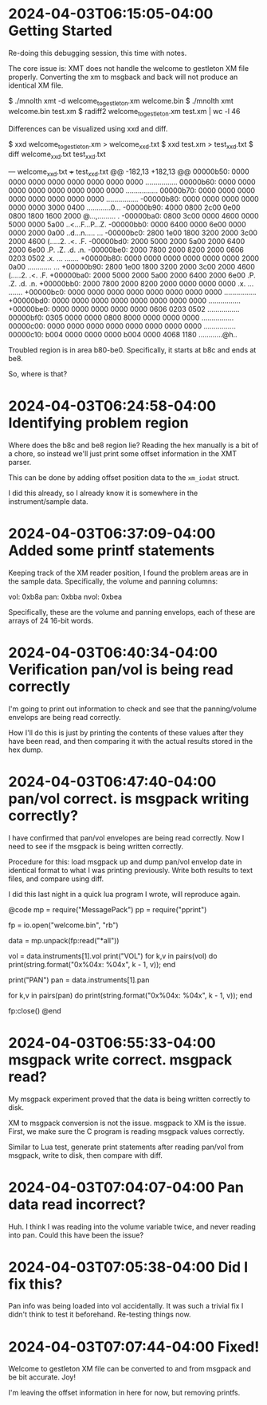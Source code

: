* 2024-04-03T06:15:05-04:00 Getting Started
Re-doing this debugging session, this time with notes.

The core issue is: XMT does not handle the welcome
to gestleton XM file properly. Converting the xm to
msgback and back will not produce an identical
XM file.

$ ./mnolth xmt -d welcome_to_gestleton.xm welcome.bin
$ ./mnolth xmt welcome.bin test.xm
$ radiff2 welcome_togestleton.xm test.xm | wc -l
46

Differences can be visualized using xxd and diff.

$ xxd welcome_to_gestleton.xm > welcome_xxd.txt
$ xxd test.xm > test_xxd.txt
$ diff welcome_xxd.txt test_xxd.txt

--- welcome_xxd.txt
+++ test_xxd.txt
@@ -182,13 +182,13 @@
 00000b50: 0000 0000 0000 0000 0000 0000 0000 0000  ................
 00000b60: 0000 0000 0000 0000 0000 0000 0000 0000  ................
 00000b70: 0000 0000 0000 0000 0000 0000 0000 0000  ................
-00000b80: 0000 0000 0000 0000 0000 0000 3000 0400  ............0...
-00000b90: 4000 0800 2c00 0e00 0800 1800 1600 2000  @...,......... .
-00000ba0: 0800 3c00 0000 4600 0000 5000 0000 5a00  ..<...F...P...Z.
-00000bb0: 0000 6400 0000 6e00 0000 0000 2000 0a00  ..d...n..... ...
-00000bc0: 2800 1e00 1800 3200 2000 3c00 2000 4600  (.....2. .<. .F.
-00000bd0: 2000 5000 2000 5a00 2000 6400 2000 6e00   .P. .Z. .d. .n.
-00000be0: 2000 7800 2000 8200 2000 0606 0203 0502   .x. ... .......
+00000b80: 0000 0000 0000 0000 0000 0000 2000 0a00  ............ ...
+00000b90: 2800 1e00 1800 3200 2000 3c00 2000 4600  (.....2. .<. .F.
+00000ba0: 2000 5000 2000 5a00 2000 6400 2000 6e00   .P. .Z. .d. .n.
+00000bb0: 2000 7800 2000 8200 2000 0000 0000 0000   .x. ... .......
+00000bc0: 0000 0000 0000 0000 0000 0000 0000 0000  ................
+00000bd0: 0000 0000 0000 0000 0000 0000 0000 0000  ................
+00000be0: 0000 0000 0000 0000 0000 0606 0203 0502  ................
 00000bf0: 0305 0000 0000 0800 8000 0000 0000 0000  ................
 00000c00: 0000 0000 0000 0000 0000 0000 0000 0000  ................
 00000c10: b004 0000 0000 0000 b004 0000 4068 1180  ............@h..

Troubled region is in area b80-be0. Specifically,
it starts at b8c and ends at be8.

So, where is that?

* 2024-04-03T06:24:58-04:00 Identifying problem region
Where does the b8c and be8 region lie? Reading the hex
manually is a bit of a chore, so instead we'll just
print some offset information in the XMT parser.

This can be done by adding offset position data to
the =xm_iodat= struct.

I did this already, so I already know it is somewhere
in the instrument/sample data.
* 2024-04-03T06:37:09-04:00 Added some printf statements
Keeping track of the XM reader position, I found
the problem areas are in the sample data. Specifically,
the volume and panning columns:

vol: 0xb8a
pan: 0xbba
nvol: 0xbea

Specifically, these are the volume and panning
envelops, each of these are arrays of 24 16-bit words.
* 2024-04-03T06:40:34-04:00 Verification pan/vol is being read correctly
I'm going to print out information to check and see that
the panning/volume envelops are being read correctly.

How I'll do this is just by printing the contents of
these values after they have been read, and then comparing
it with the actual results stored in the hex dump.
* 2024-04-03T06:47:40-04:00 pan/vol correct. is msgpack writing correctly?
I have confirmed that pan/vol envelopes are being read correctly.
Now I need to see if the msgpack is being written
correctly.

Procedure for this: load msgpack up and dump pan/vol
envelop date in identical format to what I was printing
previously. Write both results to text files, and compare
using diff.

I did this last night in a quick lua program I wrote,
will reproduce again.

@code
mp = require("MessagePack")
pp = require("pprint")

fp = io.open("welcome.bin", "rb")

data = mp.unpack(fp:read("*all"))

vol = data.instruments[1].vol
print("VOL")
for k,v in pairs(vol) do
    print(string.format("0x%04x: %04x", k - 1, v));
end

print("PAN")
pan = data.instruments[1].pan

for k,v in pairs(pan) do
    print(string.format("0x%04x: %04x", k - 1, v));
end

fp:close()
@end
* 2024-04-03T06:55:33-04:00 msgpack write correct. msgpack read?
My msgpack experiment proved that the data is being
written correctly to disk.

XM to msgpack conversion is not the issue. msgpack to
XM is the issue. First, we make sure the C program
is reading msgpack values correctly.

Similar to Lua test, generate print statements after
reading pan/vol from msgpack, write to disk, then compare
with diff.
* 2024-04-03T07:04:07-04:00 Pan data read incorrect?
Huh. I think I was reading into the volume variable
twice, and never reading into pan. Could this have
been the issue?
* 2024-04-03T07:05:38-04:00 Did I fix this?
Pan info was being loaded into vol accidentally. It
was such a trivial fix I didn't think to test it beforehand.
Re-testing things now.
* 2024-04-03T07:07:44-04:00 Fixed!
Welcome to gestleton XM file can be converted to
and from msgpack and be bit accurate. Joy!

I'm leaving the offset information in here for now, but
removing printfs.
